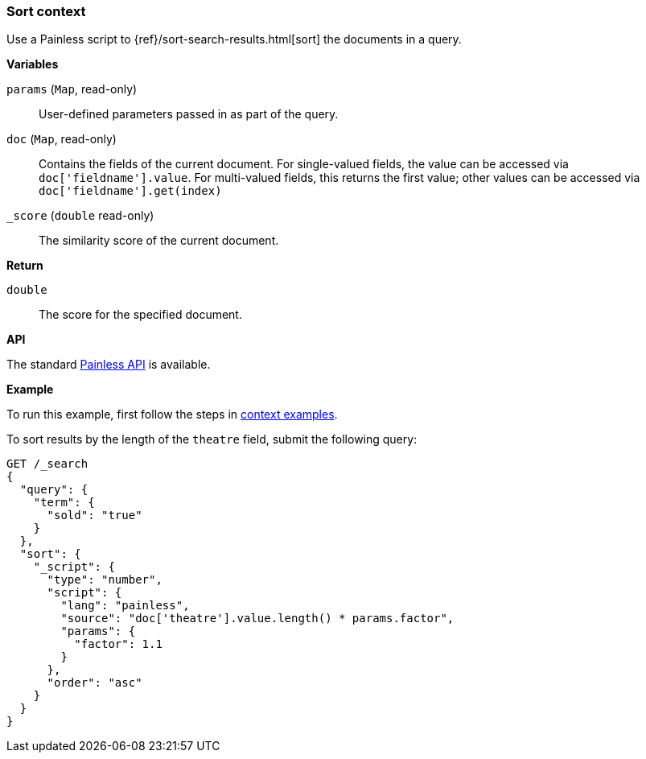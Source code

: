[[painless-sort-context]]
=== Sort context

Use a Painless script to
{ref}/sort-search-results.html[sort] the documents in a query.

*Variables*

`params` (`Map`, read-only)::
        User-defined parameters passed in as part of the query.

`doc` (`Map`, read-only)::
        Contains the fields of the current document. For single-valued fields,
        the value can be accessed via `doc['fieldname'].value`. For multi-valued
        fields, this returns the first value; other values can be accessed
        via `doc['fieldname'].get(index)`

`_score` (`double` read-only)::
        The similarity score of the current document.

*Return*

`double`::
        The score for the specified document.

*API*

The standard <<painless-api-reference, Painless API>> is available.

*Example*

To run this example, first follow the steps in
<<painless-context-examples, context examples>>.

To sort results by the length of the `theatre` field, submit the following query:

[source,console]
----
GET /_search
{
  "query": {
    "term": {
      "sold": "true"
    }
  },
  "sort": {
    "_script": {
      "type": "number",
      "script": {
        "lang": "painless",
        "source": "doc['theatre'].value.length() * params.factor",
        "params": {
          "factor": 1.1
        }
      },
      "order": "asc"
    }
  }
}
----
// TEST[setup:seats]